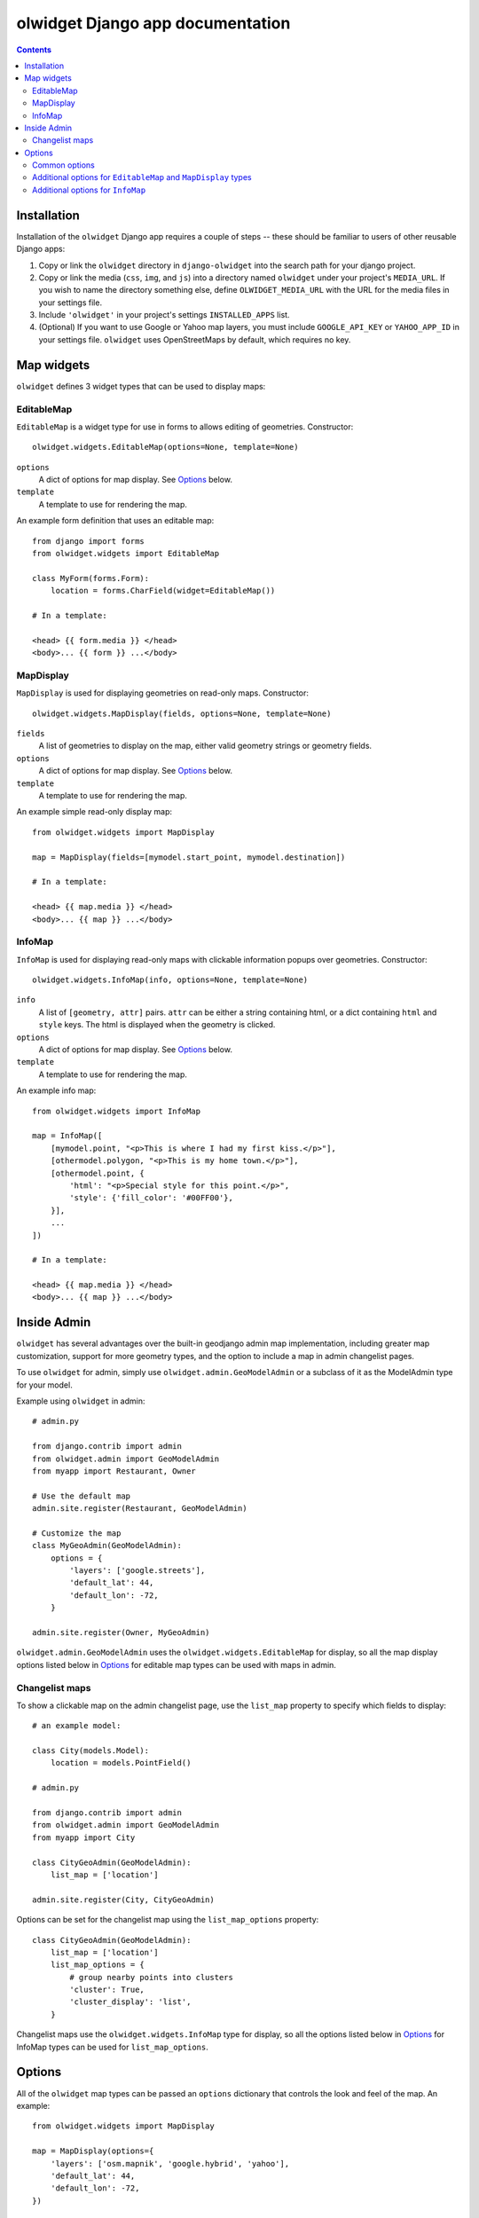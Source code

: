 olwidget Django app documentation
=================================

.. contents:: Contents

Installation
~~~~~~~~~~~~

Installation of the ``olwidget`` Django app requires a couple of steps -- these
should be familiar to users of other reusable Django apps:

1.  Copy or link the ``olwidget`` directory in ``django-olwidget`` into the search
    path for your django project.
2.  Copy or link the media (``css``, ``img``, and ``js``) into a directory
    named ``olwidget`` under your project's ``MEDIA_URL``.  If you wish to name
    the directory something else, define ``OLWIDGET_MEDIA_URL`` with the URL
    for the media files in your settings file.
3.  Include ``'olwidget'`` in your project's settings ``INSTALLED_APPS`` list.
4.  (Optional) If you want to use Google or Yahoo map layers, you must include
    ``GOOGLE_API_KEY`` or ``YAHOO_APP_ID`` in your settings file.  ``olwidget``
    uses OpenStreetMaps by default, which requires no key.

Map widgets
~~~~~~~~~~~

``olwidget`` defines 3 widget types that can be used to display maps:

EditableMap
-----------
``EditableMap`` is a widget type for use in forms to allows editing of
geometries.  Constructor::

    olwidget.widgets.EditableMap(options=None, template=None)

``options``
    A dict of options for map display.  See Options_ below.
``template``
    A template to use for rendering the map.
    
An example form definition that uses an editable map::

    from django import forms
    from olwidget.widgets import EditableMap

    class MyForm(forms.Form):
        location = forms.CharField(widget=EditableMap())

    # In a template:

    <head> {{ form.media }} </head>
    <body>... {{ form }} ...</body>

MapDisplay
----------

``MapDisplay`` is used for displaying geometries on read-only maps.
Constructor::

    olwidget.widgets.MapDisplay(fields, options=None, template=None)

``fields``
    A list of geometries to display on the map, either valid geometry
    strings or geometry fields.
``options``
    A dict of options for map display.  See Options_ below.
``template``
    A template to use for rendering the map.

An example simple read-only display map::

    from olwidget.widgets import MapDisplay

    map = MapDisplay(fields=[mymodel.start_point, mymodel.destination])

    # In a template:

    <head> {{ map.media }} </head>
    <body>... {{ map }} ...</body>

InfoMap
-------

``InfoMap`` is used for displaying read-only maps with clickable information
popups over geometries.  Constructor::

    olwidget.widgets.InfoMap(info, options=None, template=None)


``info``
    A list of ``[geometry, attr]`` pairs.  ``attr`` can be either a string
    containing html, or a dict containing ``html`` and ``style`` keys.  The 
    html is displayed when the geometry is clicked.
``options``
    A dict of options for map display.  See Options_ below.
``template``
    A template to use for rendering the map.

An example info map::

    from olwidget.widgets import InfoMap

    map = InfoMap([
        [mymodel.point, "<p>This is where I had my first kiss.</p>"],
        [othermodel.polygon, "<p>This is my home town.</p>"],
        [othermodel.point, {
            'html': "<p>Special style for this point.</p>", 
            'style': {'fill_color': '#00FF00'},
        }],
        ...
    ])

    # In a template:
    
    <head> {{ map.media }} </head>
    <body>... {{ map }} ...</body>

Inside Admin
~~~~~~~~~~~~

``olwidget`` has several advantages over the built-in geodjango admin map
implementation, including greater map customization, support for more geometry
types, and the option to include a map in admin changelist pages.

To use ``olwidget`` for admin, simply use ``olwidget.admin.GeoModelAdmin`` or a
subclass of it as the ModelAdmin type for your model.

Example using ``olwidget`` in admin::

    # admin.py

    from django.contrib import admin
    from olwidget.admin import GeoModelAdmin
    from myapp import Restaurant, Owner

    # Use the default map
    admin.site.register(Restaurant, GeoModelAdmin)

    # Customize the map
    class MyGeoAdmin(GeoModelAdmin):
        options = {
            'layers': ['google.streets'],
            'default_lat': 44,
            'default_lon': -72,
        }

    admin.site.register(Owner, MyGeoAdmin)

``olwidget.admin.GeoModelAdmin`` uses the ``olwidget.widgets.EditableMap`` for
display, so all the map display options listed below in Options_ for editable
map types  can be used with maps in admin. 

Changelist maps
---------------

To show a clickable map on the admin changelist page, use the ``list_map``
property to specify which fields to display::

    # an example model:

    class City(models.Model):
        location = models.PointField()

    # admin.py

    from django.contrib import admin
    from olwidget.admin import GeoModelAdmin
    from myapp import City

    class CityGeoAdmin(GeoModelAdmin):
        list_map = ['location'] 

    admin.site.register(City, CityGeoAdmin)

Options can be set for the changelist map using the ``list_map_options``
property::

    class CityGeoAdmin(GeoModelAdmin):
        list_map = ['location']
        list_map_options = {
            # group nearby points into clusters
            'cluster': True,
            'cluster_display': 'list',
        }

Changelist maps use the ``olwidget.widgets.InfoMap`` type for display, so all
the options listed below in Options_ for InfoMap types can be used for
``list_map_options``.
    
.. _Options:

Options
~~~~~~~

All of the ``olwidget`` map types can be passed an ``options`` dictionary
that controls the look and feel of the map.  An example::

    from olwidget.widgets import MapDisplay

    map = MapDisplay(options={
        'layers': ['osm.mapnik', 'google.hybrid', 'yahoo'],
        'default_lat': 44,
        'default_lon': -72,
    })

Common options
--------------

The following options are shared by all ``olwidget`` map types:

``name`` (string; defaults to ``"data"``) 
    The name of the overlay layer for the map (shown in the layer switcher).
``layers`` (list; default ``['osm.mapnik']``) 
    A list of map base layers to include.  Choices include ``'osm.mapnik'``,
    ``'osm.osmarender'``, ``'google.streets'``, ``'google.physical'``,
    ``'google.satellite'``, ``'google.hybrid'``, ``'ve.road'``,
    ``'ve.shaded'``, ``'ve.aerial'``, ``'ve.hybrid'``, ``'wms.map'``,
    ``'wms.nasa'``, and ``'yahoo.map'``.  A blank map can be obtained using
    ``'wms.blank'``.  
``default_lat`` (float; default 0)
    Latitude for the center point of the map.
``default_lon`` (float; default 0)
    Longitude for the center point of the map.
``default_zoom`` (int; default ``4``) 
    The zoom level to use on the map.  
``zoom_to_data_extent`` (``True``/``False``; default ``True``)
    If ``True``, the map will zoom to the extent of its vector data instead of
    ``default_zoom``, ``default_lat``, and ``default_lon``.  If no vector data
    is present, the map will use the defaults.
``overlay_style`` (dict) 
    A dict of style definitions for the geometry overlays.  For more on overlay
    styling, consult the OpenLayers `styling documentation
    <http://docs.openlayers.org/library/feature_styling.html>`_.  Options
    include:

    * ``fill_color``: (string) HTML color value
    * ``fill_opacity``: (float) opacity of overlays from 0 to 1
    * ``stroke_color``: (string) HTML color value
    * ``stroke_opacity``: (float) opacity of strokes from 0 to 1
    * ``stroke_width``: (int) width in pixels of lines and borders
    * ``stroke_linecap``: (string) Default is ``round``. Options are ``butt``,
      ``round``, ``square``.
    * ``stroke_dash_style``: (string) Default is ``solid``. Options are
      ``dot``, ``dash``, ``dashdot``, ``longdash``, ``longdashdot``, ``solid``.
    * ``cursor``: (string) Cursor to be used when mouse is over a feature.
      Default is an empty string.
    * ``point_radius``: (integer) radius of points in pixels
    * ``external_graphic``: (string) URL of external graphic to use in place of
      vector overlays
    * ``graphic_height``: (int) height in pixels of external graphic
    * ``graphic_width``: (int) width in pixels of external graphic
    * ``graphic_x_offset``: (int) x offset in pixels of external graphic
    * ``graphic_y_offset``: (int) y offset in pixels of external graphic
    * ``graphic_opacity``: (float) opacity of external graphic from 0 to 1.
    * ``graphic_name``: (string) Name of symbol to be used for a point mark.
    * ``display``: (string) Can be set to ``none`` to hide features from
      rendering.

``map_div_class`` (string; default ``''``) 
    A CSS class name to add to the div which is created to contain the map.
``map_div_style`` (dict, default ``{width: '600px', height: '400px'}``)  
    A set of CSS style definitions to apply to the div which is created to
    contain the map.
``map_options`` (dict) 
    A dict containing options for the OpenLayers Map constructor.
    Properties may include:

    * ``units``: (string) default ``'m'`` (meters)
    * ``projection``: (string) default ``"EPSG:900913"`` (the projection used
      by Google, OSM, Yahoo, and VirtualEarth).
    * ``display_projection``: (string) default ``"EPSG:4326"`` (the latitude
      and longitude we're all familiar with).
    * ``max_resolution``: (float) default ``156543.0339``.  Value should be
      expressed in the projection specified in ``projection``.
    * ``max_extent``: default ``[-20037508.34, -20037508.34, 20037508.34,
      20037508.34]``.  Values should be expressed in the projection specified
      in ``projection``.
    * ``controls``: (array of strings) default ``['LayerSwitcher',
      'Navigation', 'PanZoom', 'Attribution']``
      The strings should be `class names for map controls
      <http://dev.openlayers.org/releases/OpenLayers-2.8/doc/apidocs/files/OpenLayers/Control-js.html>`_,
      which will be instantiated without arguments.

    Any additional parameters available to the `OpenLayers.Map.Constructor
    <http://dev.openlayers.org/docs/files/OpenLayers/Map-js.html#OpenLayers.Map.Constructor>`_
    may be included, and will be passed directly.

Additional options for ``EditableMap`` and ``MapDisplay`` types
---------------------------------------------------------------

In addition to the common options listed above, ``EditableMap`` and
``MapDisplay``, and ``GeoModelAdmin`` accept the following options:

``hide_textarea`` (boolean; default ``true``) 
    Hides the textarea if true.
``editable`` (boolean, default ``true``) 
    If true, allows editing of geometries.

Additional options for ``InfoMap``
----------------------------------

In addition to the common options listed above, ``InfoMap`` accepts the
following options:

``popups_outside`` (boolean; default ``false``)
    If false, popups are contained within the map's viewport.  If true, popups
    may expand outside the map's viewport.
``popup_direction`` (string; default ``auto``)
    The direction from the clicked geometry that a popup will extend.  This may
    be one of:

    * ``tr`` -- top right
    * ``tl`` -- top left
    * ``br`` -- bottom right
    * ``bl`` -- bottom left
    * ``auto`` -- automatically choose direction.

``cluster`` (boolean; default ``false``)
    If true, points will be clustered using the `OpenLayers.Strategy.ClusterStrategy
    <http://dev.openlayers.org/releases/OpenLayers-2.7/doc/apidocs/files/OpenLayers/Strategy/Cluster-js.html>`_.
    (see `this cluster example <examples/info_cluster.html>`_).
``cluster_display`` (string; default ``'paginate'``)
    The way HTML from clustered points is handled:

    * ``'list'`` -- constructs an unordered list of contents
    * ``'paginate'`` -- adds a pagination control to the popup to click through
      the different points' HTML.

``cluster_style`` (dict)
    The default style is::

        { 
            point_radius: "${radius}",
            stroke_width: "${width}",
            label: "${label}",
            font_size: "11px",
            font_family: "Helvetica, sans-serif",
            font_color: "#ffffff" 
        }

    The arguments expressed with ``${}`` are programmatically replaced with
    values based on the cluster.  Setting them to specific values will prevent
    this programatic replacement.

